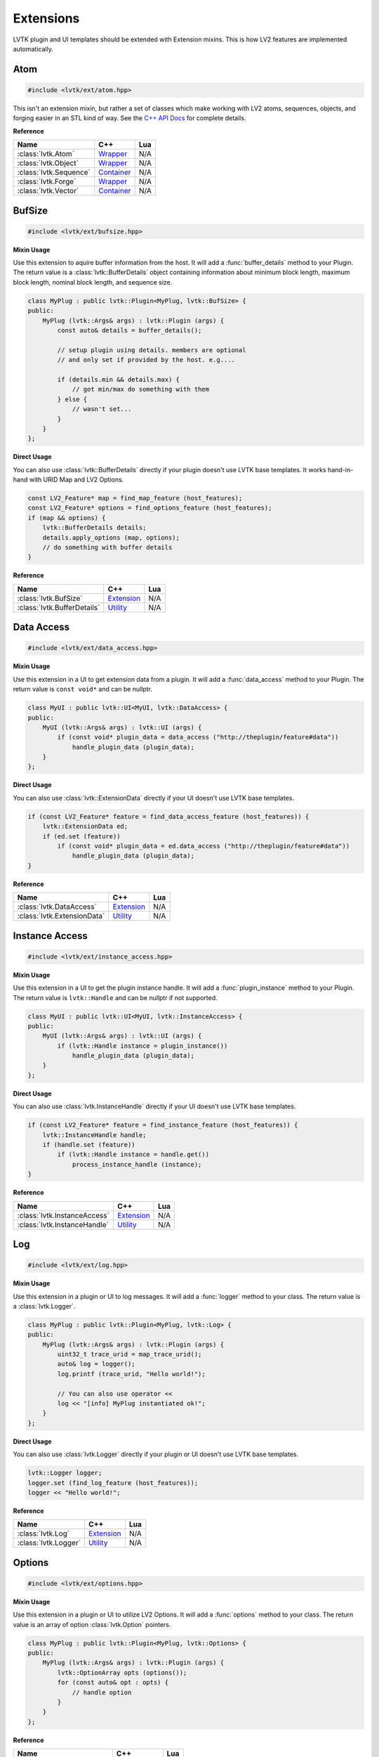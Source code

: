 ##########
Extensions
##########

LVTK plugin and UI templates should be extended with Extension mixins.  This
is how LV2 features are implemented automatically.

----
Atom
----
.. code-block:: cpp

   #include <lvtk/ext/atom.hpp>

This isn't an extension mixin, but rather a set of classes which make working
with LV2 atoms, sequences, objects, and forging easier in an STL kind of way.  
See the `C++ API Docs <api/group__atom.html>`_ for complete details.

**Reference**

.. list-table::
    :widths: auto
    :header-rows: 1
    :align: left

    * - Name
      - C++
      - Lua
    * - :class:`lvtk.Atom`
      - `Wrapper <api/structlvtk_1_1Atom.html>`__
      - N/A
    * - :class:`lvtk.Object`
      - `Wrapper <api/structlvtk_1_1Object.html>`__
      - N/A
    * - :class:`lvtk.Sequence`
      - `Container <api/structlvtk_1_1Sequence.html>`__
      - N/A
    * - :class:`lvtk.Forge`
      - `Wrapper <api/structlvtk_1_1Forge.html>`__
      - N/A
    * - :class:`lvtk.Vector`
      - `Container <api/structlvtk_1_1Vector.html>`__
      - N/A

-------
BufSize
-------
.. code-block:: cpp

    #include <lvtk/ext/bufsize.hpp>

**Mixin Usage**

Use this extension to aquire buffer information from the host. It will add a
:func:`buffer_details` method to your Plugin.  The return value is a 
:class:`lvtk::BufferDetails` object containing information about minimum
block length, maximum block length, nominal block length, and sequence size.

.. code-block:: cpp

    class MyPlug : public lvtk::Plugin<MyPlug, lvtk::BufSize> {
    public:
        MyPlug (lvtk::Args& args) : lvtk::Plugin (args) {
            const auto& details = buffer_details();

            // setup plugin using details. members are optional
            // and only set if provided by the host. e.g....

            if (details.min && details.max) {
                // got min/max do something with them
            } else {
                // wasn't set...
            }
        }
    };

**Direct Usage**

You can also use :class:`lvtk::BufferDetails` directly if your plugin doesn't
use LVTK base templates.  It works hand-in-hand with URID Map and LV2 Options.

.. code-block:: cpp

    const LV2_Feature* map = find_map_feature (host_features);
    const LV2_Feature* options = find_options_feature (host_features);
    if (map && options) {
        lvtk::BufferDetails details;
        details.apply_options (map, options);
        // do something with buffer details
    }

**Reference**

.. list-table::
    :widths: auto
    :header-rows: 1
    :align: left

    * - Name
      - C++
      - Lua
    * - :class:`lvtk.BufSize`
      - `Extension <api/structlvtk_1_1BufSize.html>`_
      - N/A
    * - :class:`lvtk.BufferDetails`
      - `Utility <api/structlvtk_1_1BufferDetails.html>`_
      - N/A

-----------
Data Access
-----------
.. code-block:: cpp

   #include <lvtk/ext/data_access.hpp>

**Mixin Usage**

Use this extension in a UI to get extension data from a plugin. It will add a
:func:`data_access` method to your Plugin.  The return value is 
``const void*`` and can be nullptr.

.. code-block:: cpp

    class MyUI : public lvtk::UI<MyUI, lvtk::DataAccess> {
    public:
        MyUI (lvtk::Args& args) : lvtk::UI (args) {
            if (const void* plugin_data = data_access ("http://theplugin/feature#data"))
                handle_plugin_data (plugin_data);
        }
    };

**Direct Usage**

You can also use :class:`lvtk::ExtensionData` directly if your UI doesn't
use LVTK base templates.

.. code-block:: cpp

    if (const LV2_Feature* feature = find_data_access_feature (host_features)) {
        lvtk::ExtensionData ed;
        if (ed.set (feature))
            if (const void* plugin_data = ed.data_access ("http://theplugin/feature#data"))
                handle_plugin_data (plugin_data);
    }

**Reference**

.. list-table::
    :widths: auto
    :header-rows: 1
    :align: left

    * - Name
      - C++
      - Lua
    * - :class:`lvtk.DataAccess`
      - `Extension <api/structlvtk_1_1DataAccess.html>`__
      - N/A
    * - :class:`lvtk.ExtensionData`
      - `Utility <api/structlvtk_1_1ExtensionData.html>`__
      - N/A

---------------
Instance Access
---------------
.. code-block:: cpp

   #include <lvtk/ext/instance_access.hpp>

**Mixin Usage**

Use this extension in a UI to get the plugin instance handle. It will add a
:func:`plugin_instance` method to your Plugin.  The return value is 
``lvtk::Handle`` and can be nullptr if not supported.

.. code-block:: cpp

    class MyUI : public lvtk::UI<MyUI, lvtk::InstanceAccess> {
    public:
        MyUI (lvtk::Args& args) : lvtk::UI (args) {
            if (lvtk::Handle instance = plugin_instance())
                handle_plugin_data (plugin_data);
        }
    };

**Direct Usage**

You can also use :class:`lvtk.InstanceHandle` directly if your UI doesn't
use LVTK base templates.

.. code-block:: cpp

    if (const LV2_Feature* feature = find_instance_feature (host_features)) {
        lvtk::InstanceHandle handle;
        if (handle.set (feature))
            if (lvtk::Handle instance = handle.get())
                process_instance_handle (instance);
    }

**Reference**

.. list-table::
    :widths: auto
    :header-rows: 1
    :align: left

    * - Name
      - C++
      - Lua
    * - :class:`lvtk.InstanceAccess`
      - `Extension <api/structlvtk_1_1InstanceAccess.html>`__
      - N/A
    * - :class:`lvtk.InstanceHandle`
      - `Utility <api/structlvtk_1_1InstanceHandle.html>`__
      - N/A

---
Log
---
.. code-block:: cpp

   #include <lvtk/ext/log.hpp>

**Mixin Usage**

Use this extension in a plugin or UI to log messages. It will add a
:func:`logger` method to your class.  The return value is a
:class:`lvtk.Logger`.

.. code-block:: cpp

    class MyPlug : public lvtk::Plugin<MyPlug, lvtk::Log> {
    public:
        MyPlug (lvtk::Args& args) : lvtk::Plugin (args) {
            uint32_t trace_urid = map_trace_urid();
            auto& log = logger();
            log.printf (trace_urid, "Hello world!");

            // You can also use operator << 
            log << "[info] MyPlug instantiated ok!";
        }
    };

**Direct Usage**

You can also use :class:`lvtk.Logger` directly if your plugin or UI doesn't
use LVTK base templates.

.. code-block:: cpp

    lvtk::Logger logger;
    logger.set (find_log_feature (host_features));
    logger << "Hello world!";

**Reference**

.. list-table::
    :widths: auto
    :header-rows: 1
    :align: left

    * - Name
      - C++
      - Lua
    * - :class:`lvtk.Log`
      - `Extension <api/structlvtk_1_1Log.html>`__
      - N/A
    * - :class:`lvtk.Logger`
      - `Utility <api/structlvtk_1_1Logger.html>`__
      - N/A

-------
Options
-------
.. code-block:: cpp

   #include <lvtk/ext/options.hpp>

**Mixin Usage**

Use this extension in a plugin or UI to utilize LV2 Options. It will add a
:func:`options` method to your class.  The return value is an array of option
:class:`lvtk.Option` pointers.

.. code-block:: cpp

    class MyPlug : public lvtk::Plugin<MyPlug, lvtk::Options> {
    public:
        MyPlug (lvtk::Args& args) : lvtk::Plugin (args) {
            lvtk::OptionArray opts (options());
            for (const auto& opt : opts) {
                // handle option
            }
        }
    };

**Reference**

.. list-table::
    :widths: auto
    :header-rows: 1
    :align: left

    * - Name
      - C++
      - Lua
    * - :class:`lvtk.Option`
      - `Alias <api/group__options.html>`__
      - N/A
    * - :class:`lvtk.OptionsContext`
      - `Alias <api/group__options.html>`__
      - N/A
    * - :class:`lvtk.OptionsStatus`
      - `Alias <api/group__options.html>`__
      - N/A
    * - :class:`lvtk.OptionsData`
      - `Feature Data <api/structlvtk_1_1OptionsData.html>`__
      - N/A
    * - :class:`lvtk.Options`
      - `Extension <api/structlvtk_1_1Options.html>`__
      - N/A
    * - :class:`lvtk.OptionArray`
      - `Utility <api/classlvtk_1_1OptionArray.html>`__
      - N/A

-----------
Resize Port
-----------
.. code-block:: cpp

   #include <lvtk/ext/resize_port.hpp>

**Mixin Usage**

Use this extension in a plugin to deal with port resizing. It will add a
:func:`resize_port` method to your class.  The return value is an
``lvtk.ResizePortStatus``.  You must gracefully handle non sucess return
values.

.. code-block:: cpp

    class MyPlug : public lvtk::Plugin<MyPlug, lvtk::Options> {
    public:
        MyPlug (lvtk::Args& args) : lvtk::Plugin (args) {
            // initialization ....
        }

        void run (uint32_t nframes) {
            uint32_t port_that_needs_resized = 0;
            uint32_t new_port_size = 1024;
            auto err = resize_port (port_that_needs_resized, new_port_size);
            if (err != LV2_RESIZE_PORT_SUCCESS) {
                // could not handle resize. handle gracefully
            }
        }
    };

**Reference**

.. list-table::
    :widths: auto
    :header-rows: 1
    :align: left

    * - Name
      - C++
      - Lua
    * - :class:`lvtk.ResizePortStatus`
      - `Alias <api/group__resize__port.html>`__
      - N/A
    * - :class:`lvtk.ResizePort`
      - `Extension <api/structlvtk_1_1ResizePort.html>`__
      - N/A
    * - :class:`lvtk.PortResizer`
      - `Utility <api/structlvtk_1_1PortResizer.html>`__
      - N/A

-----
State
-----
.. code-block:: cpp

   #include <lvtk/ext/state.hpp>

**Mixin Usage**

Use this extension in a plugin to implement LV2 State saving and restoring. 
It will add :func:`save` and :func:`restore` callbacks to your class.  The host
will call these when it wants to save or restore your plugin's state.

The return values are ``lvtk.StateStatus``.  You must correctly return the 
status depending on success or not. Each method uses either a :class:`lvtk.StateStore` 
or :class:`lvtk.StateRetrive` function object to read/write key/pairs.

.. code-block:: cpp

    class MyPlug : public lvtk::Plugin<MyPlug, lvtk::State, lvtk::URID> {
    public:
        MyPlug (lvtk::Args& args) : lvtk::Plugin (args) {
            custom_property_key = map_uri (custom_property_key_uri);
            string_type = map_uri (LV2_ATOM__String);
        }

        StateStatus save (StateStore& store, uint32_t flags, const FeatureList& features) {
            return store (custom_property_key, custom_value, strlen (custom_value) + 1, string_type, 0);
        }

        StateStatus restore (StateRetrieve& retrieve, uint32_t flags, const FeatureList& features) {
            size_t size = 0;
            uint32_t type = 0;
            uint32_t flags = 0;
            auto value_read = (const char*) retrieve (custom_property_key, &size, &type, &flags);
            return strcmp (value_read, custom_value) == 0 ? LV2_STATE_SUCCESS : LV2_STATE_ERR_BAD_TYPE;
        }

    private:
        static constexpr const char* custom_property_key_uri = "http://mycustom.dev#key";
        uint32_t custom_property_key {0};
        static constexpr const char* custom_value = "Hello save!";
        static constexpr const uint32_t custom_value_size = 11;
        uint32_t string_type {0};
    };

**Reference**

.. list-table::
    :widths: auto
    :header-rows: 1
    :align: left

    * - Name
      - C++
      - Lua
    * - :class:`lvtk.StateFlags`
      - `Alias <api/group__state.html>`__
      - N/A
    * - :class:`lvtk.StateStatus`
      - `Alias <api/group__state.html>`__
      - N/A
    * - :class:`lvtk.StateRetrieve`
      - `Function <api/structlvtk_1_1StateRetrieve.html>`__
      - N/A
    * - :class:`lvtk.StateStore`
      - `Function <api/structlvtk_1_1StateStore.html>`__
      - N/A
    * - :class:`lvtk.State`
      - `Extension <api/structlvtk_1_1State.html>`__
      - N/A

----
URID
----
.. code-block:: cpp
    
    #include <lvtk/ext/urid.hpp>

**Mixin Usage**

Use this extension in a plugin or UI to map and unmap URIs. It will add a
:func:`map_uri` and :func:`unmap_urid` methods to your class.  The return
values are either a mapped URID uint, or an unmapped std::string.

.. code-block:: cpp

    class MyPlug : public lvtk::Plugin<MyPlug, lvtk::Options> {
    public:
        MyPlug (lvtk::Args& args) : lvtk::Plugin (args) {
            uint32_t a_urid = map_uri ("http://auri-to.com#map");
            std::clog << unmap_urid (a_urid);
        }
    };

**Reference**

.. list-table::
    :widths: auto
    :header-rows: 1
    :align: left

    * - Name
      - C++
      - Lua
    * - :class:`lvtk.Map`
      - `FeatureData <api/structlvtk_1_1Map.html>`__
      - N/A
    * - :class:`lvtk.Unmap`
      - `FeatureData <api/structlvtk_1_1Unmap.html>`__
      - N/A
    * - :class:`lvtk.URID`
      - `Extension <api/structlvtk_1_1URID.html>`__
      - N/A
    * - :class:`lvtk.Symbols`
      - `Utility <api/classlvtk_1_1Symbols.html>`__
      - N/A

------
Worker
------
.. code-block:: cpp

   #include <lvtk/ext/worker.hpp>

**Mixin Usage**

Use this extension in a plugin to implment LV2 Worker. It will add a
:func:`schedule_work` method to your class. Callbacks :func:`work`,
:func:`work_response`, :func:`end_run` will be called by the host according
to LV2 Worker specifications.  The return values are ``lvtk.WorkStatus``
values.

.. code-block:: cpp

    class WorkHorse : public lvtk::Plugin<WorkHorse, lvtk::Worker> {
    public:
        WorkHorse (const lvtk::Args& args) : lvtk::Plugin (args) {}

        void run (uint32_t nframes) {
            // Offload some non-realtime work.
            // This just writes a string which isn't that useful except 
            // for example
            schedule_work ("workmsg", strlen("workmsg") + 1);
        }

        WorkerStatus work (WorkerRespond &respond, uint32_t size, const void* data) {
            // The host has recieved your request and is calling work in another thread.
            // Send a response back to the audio thread.
            return respond (strlen("work_ack") + 1, "work_ack");
        }

        WorkerStatus work_response (uint32_t size, const void* body) {
            // handle responses sent in @c work
            // A real plugin would probably not just be logging a string body....
            std::clog << (const char*)body << std::endl;
            return LV2_WORKER_SUCCESS;
        }

        WorkerStatus end_run() {
            // optional: do anything needed at the end of the run cycle
            // Work responses have been handled, no perform any end_run
            // activies here (audio thread)
        }
    };

**Reference**

.. list-table::
    :widths: auto
    :header-rows: 1
    :align: left

    * - Name
      - C++
      - Lua
    * - :class:`lvtk.WorkerStatus`
      - `Alias <api/group__worker.html>`__
      - N/A
    * - :class:`lvtk.WorkerRespond`
      - `Function <api/structlvtk_1_1WorkerRespond.html>`__
      - N/A
    * - :class:`lvtk.Worker`
      - `Extension <api/structlvtk_1_1Worker.html>`__
      - N/A
